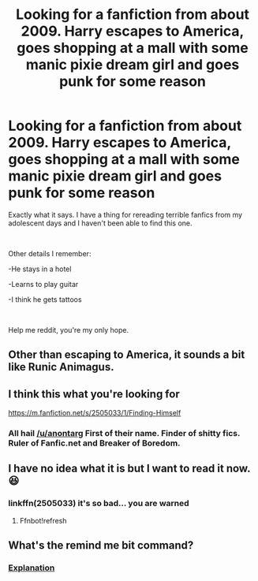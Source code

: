 #+TITLE: Looking for a fanfiction from about 2009. Harry escapes to America, goes shopping at a mall with some manic pixie dream girl and goes punk for some reason

* Looking for a fanfiction from about 2009. Harry escapes to America, goes shopping at a mall with some manic pixie dream girl and goes punk for some reason
:PROPERTIES:
:Author: closedtwice
:Score: 4
:DateUnix: 1563755566.0
:DateShort: 2019-Jul-22
:FlairText: What's That Fic?
:END:
Exactly what it says. I have a thing for rereading terrible fanfics from my adolescent days and I haven't been able to find this one.

​

Other details I remember:

-He stays in a hotel

-Learns to play guitar

-I think he gets tattoos

​

Help me reddit, you're my only hope.


** Other than escaping to America, it sounds a bit like Runic Animagus.
:PROPERTIES:
:Author: wandererchronicles
:Score: 6
:DateUnix: 1563755952.0
:DateShort: 2019-Jul-22
:END:


** I think this what you're looking for

[[https://m.fanfiction.net/s/2505033/1/Finding-Himself]]
:PROPERTIES:
:Author: anontarg
:Score: 2
:DateUnix: 1563812380.0
:DateShort: 2019-Jul-22
:END:

*** All hail [[/u/anontarg]] First of their name. Finder of shitty fics. Ruler of Fanfic.net and Breaker of Boredom.
:PROPERTIES:
:Author: closedtwice
:Score: 2
:DateUnix: 1563830440.0
:DateShort: 2019-Jul-23
:END:


** I have no idea what it is but I want to read it now. 😆
:PROPERTIES:
:Author: pinkpandamomma
:Score: 1
:DateUnix: 1563756291.0
:DateShort: 2019-Jul-22
:END:

*** linkffn(2505033) it's so bad... you are warned
:PROPERTIES:
:Author: closedtwice
:Score: 1
:DateUnix: 1563830708.0
:DateShort: 2019-Jul-23
:END:

**** Ffnbot!refresh
:PROPERTIES:
:Author: wandererchronicles
:Score: 1
:DateUnix: 1563909722.0
:DateShort: 2019-Jul-23
:END:


** What's the remind me bit command?
:PROPERTIES:
:Author: Garanar
:Score: 1
:DateUnix: 1563768264.0
:DateShort: 2019-Jul-22
:END:

*** [[https://www.reddit.com/r/RemindMeBot/comments/c5l9ie/remindmebot_info_v20/][Explanation]]
:PROPERTIES:
:Author: closedtwice
:Score: 1
:DateUnix: 1563792835.0
:DateShort: 2019-Jul-22
:END:
